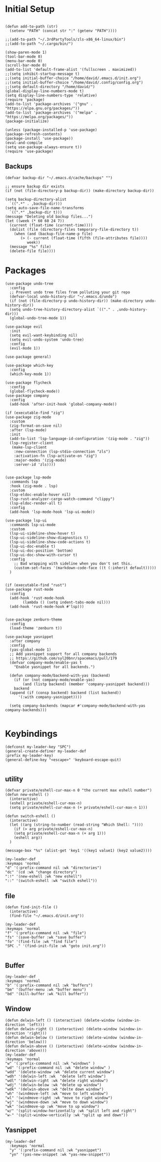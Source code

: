 * Initial Setup
#+BEGIN_SRC elisp

  (defun add-to-path (str)
    (setenv "PATH" (concat str ":" (getenv "PATH"))))

  ;;(add-to-path "~/.3rdPartyTools/zls-x86_64-linux/bin")
  ;;(add-to-path "~/.cargo/bin/")

  (show-paren-mode 1)
  (tool-bar-mode 0)
  (menu-bar-mode 0)
  (scroll-bar-mode 0)
  (add-to-list 'default-frame-alist '(fullscreen . maximized))
  ;;(setq inhibit-startup-message t)
  ;;(setq initial-buffer-choice "/home/david/.emacs.d/init.org")
  ;;(setq initial-buffer-choice "/home/david/.config/config.org")
  ;;(setq default-directory "/home/david/")
  (global-display-line-numbers-mode t)
  (setq display-line-numbers-type 'relative)
  (require 'package)
  (add-to-list 'package-archives '("gnu" . "https://elpa.gnu.org/packages/"))
  (add-to-list 'package-archives '("melpa" . "https://melpa.org/packages/"))
  (package-initialize)

  (unless (package-installed-p 'use-package)
  (package-refresh-contents)
  (package-install 'use-package))
  (eval-and-compile
  (setq use-package-always-ensure t))
  (require 'use-package)
#+END_SRC
** Backups
#+BEGIN_SRC elisp
  (defvar backup-dir "~/.emacs.d/cache/backups" "")

  ;; ensure backup dir exists
  (if (not (file-directory-p backup-dir)) (make-directory backup-dir))

  (setq backup-directory-alist
	`((".*" . ,backup-dir)))
  (setq auto-save-file-name-transforms
	`((".*" ,backup-dir t)))
  (message "Deleting old backup files...")
  (let ((week (* 60 60 24 7))
	(current (float-time (current-time))))
    (dolist (file (directory-files temporary-file-directory t))
      (when (and (backup-file-name-p file)
		 (> (- current (float-time (fifth (file-attributes file))))
		    week))
	(message "%s" file)
	(delete-file file))))
#+END_SRC

* Packages
#+BEGIN_SRC elisp
  (use-package undo-tree
    :config
    ;; Prevent undo tree files from polluting your git repo
    (defvar-local undo-history-dir "~/.emacs.d/undo")
    (if (not (file-directory-p undo-history-dir)) (make-directory undo-history-dir))
    (setq undo-tree-history-directory-alist `(("." . ,undo-history-dir)))
    (global-undo-tree-mode 1))

  (use-package evil
    :init
    (setq evil-want-keybinding nil)
    (setq evil-undo-system 'undo-tree)
    :config
    (evil-mode 1))

  (use-package general)

  (use-package which-key
    :config
    (which-key-mode 1))

  (use-package flycheck
    :config
    (global-flycheck-mode))
  (use-package company
    :config
    (add-hook 'after-init-hook 'global-company-mode))

  (if (executable-find "zig")
  (use-package zig-mode
    :custom
    (zig-format-on-save nil)
    :after (lsp-mode)
    :init
    (add-to-list 'lsp-language-id-configuration '(zig-mode . "zig"))
    (lsp-register-client
     (make-lsp-client
      :new-connection (lsp-stdio-connection "zls")
      :activation-fn (lsp-activate-on "zig")
      :major-modes '(zig-mode)
      :server-id 'zls))))


  (use-package lsp-mode
    :commands lsp
    :hook (zig-mode . lsp)
    :custom
    (lsp-eldoc-enable-hover nil)
    (lsp-rust-analyzer-cargo-watch-command "clippy")
    (lsp-eldoc-render-all t)
    :config
    (add-hook 'lsp-mode-hook 'lsp-ui-mode))

  (use-package lsp-ui
    :commands lsp-ui-mode
    :custom
    (lsp-ui-sideline-show-hover t)
    (lsp-ui-sideline-show-diagnostics t)
    (lsp-ui-sideline-show-code-actions t)
    (lsp-ui-doc-enable t)
    (lsp-ui-doc-position 'bottom)
    (lsp-ui-doc-show-with-cursor t)
    :config
      ;; Bad wrapping with sideline when you don't set this.
      (custom-set-faces '(markdown-code-face ((t (:inherit default)))))
    )


  (if (executable-find "rust")
  (use-package rust-mode
    :config
    (add-hook 'rust-mode-hook
	      (lambda () (setq indent-tabs-mode nil)))
    (add-hook 'rust-mode-hook #'lsp)))


  (use-package zenburn-theme
    :config
    (load-theme 'zenburn t))

  (use-package yasnippet
    :after company
    :config
    (yas-global-mode 1)
    ;; Add yasnippet support for all company backends
    ;; https://github.com/syl20bnr/spacemacs/pull/179
    (defvar company-mode/enable-yas t
      "Enable yasnippet for all backends.")

    (defun company-mode/backend-with-yas (backend)
      (if (or (not company-mode/enable-yas)
	      (and (listp backend) (member 'company-yasnippet backend)))
	  backend
	(append (if (consp backend) backend (list backend))
		'(:with company-yasnippet))))

    (setq company-backends (mapcar #'company-mode/backend-with-yas company-backends)))

#+END_SRC

* Keybindings
#+BEGIN_SRC elisp
  (defconst my-leader-key "SPC")
  (general-create-definer my-leader-def
  :prefix my-leader-key)
  (general-define-key "<escape>" 'keyboard-escape-quit)

#+END_SRC


** utility
#+BEGIN_SRC elisp
  (defvar private/eshell-cur-max-n 0 "the current max eshell number")
  (defun new-eshell ()
    (interactive)
    (eshell private/eshell-cur-max-n)
    (setq private/eshell-cur-max-n (+ private/eshell-cur-max-n 1)))

  (defun switch-eshell ()
    (interactive)
    (let ((arg (string-to-number (read-string "Which Shell: "))))
      (if (> arg private/eshell-cur-max-n)
	  (setq private/eshell-cur-max-n (+ arg 1)))
      (eshell arg))
    )

  (message-box "%s" (alist-get 'key1 '((key1 value1) (key2 value2))))

  (my-leader-def
  :keymaps 'normal
  "d" '(:prefix-command nil :wk "directories")
  "dc" '(cd :wk "change directory")
  ":!" '(new-eshell :wk "new eshell")
  "::" '(switch-eshell :wk "switch eshell"))
#+END_SRC

** file
#+BEGIN_SRC elisp
  (defun find-init-file ()
    (interactive)
    (find-file "~/.emacs.d/init.org"))

  (my-leader-def
  :keymaps 'normal
  "f" '(:prefix-command nil :wk "file")
  "fs" '(save-buffer :wk "save buffer")
  "fo" '(find-file :wk "find file")
  "SPC ." '(find-init-file :wk "goto init.org"))

#+END_SRC
** Buffer
#+BEGIN_SRC elisp
(my-leader-def
:keymaps 'normal
"b" '(:prefix-command nil :wk "buffers")
"bm" '(buffer-menu :wk "buffer menu")
"bd" '(kill-buffer :wk "kill buffer"))
#+END_SRC

** Window
#+BEGIN_SRC elisp
(defun delwin-left () (interactive) (delete-window (window-in-direction 'left)))
(defun delwin-right () (interactive) (delete-window (window-in-direction 'right)))
(defun delwin-below () (interactive) (delete-window (window-in-direction 'below)))
(defun delwin-above () (interactive) (delete-window (window-in-direction 'above)))
(my-leader-def
:keymaps 'normal
"w" '(:prefix-command nil :wk "windows" )
"wd" '(:prefix-command nil :wk "delete window" )
"wdd" '(delete-window :wk "delete current window")
"wdh" '(delwin-left :wk  "delete left window")
"wdl" '(delwin-right :wk "delete right window")
"wdj" '(delwin-below :wk "delete up window")
"wdk" '(delwin-above :wk "delte down window")
"wh" '(windmove-left :wk "move to left window")
"wl" '(windmove-right :wk "move to right window")
"wj" '(windmove-down :wk "move to down window")
"wk" '(windmove-up :wk "move to up window")
"w/" '(split-window-horizontally :wk "split left and right")
"w-" '(split-window-vertically :wk "split up and down"))
#+END_SRC

** Yasnippet
#+BEGIN_SRC elisp
  (my-leader-def
    :keymaps 'normal
    "y" '(:prefix-command nil :wk "yasnippet")
    "yn" '(yas-new-snippet :wk "yas-new-snippet"))
#+END_SRC

